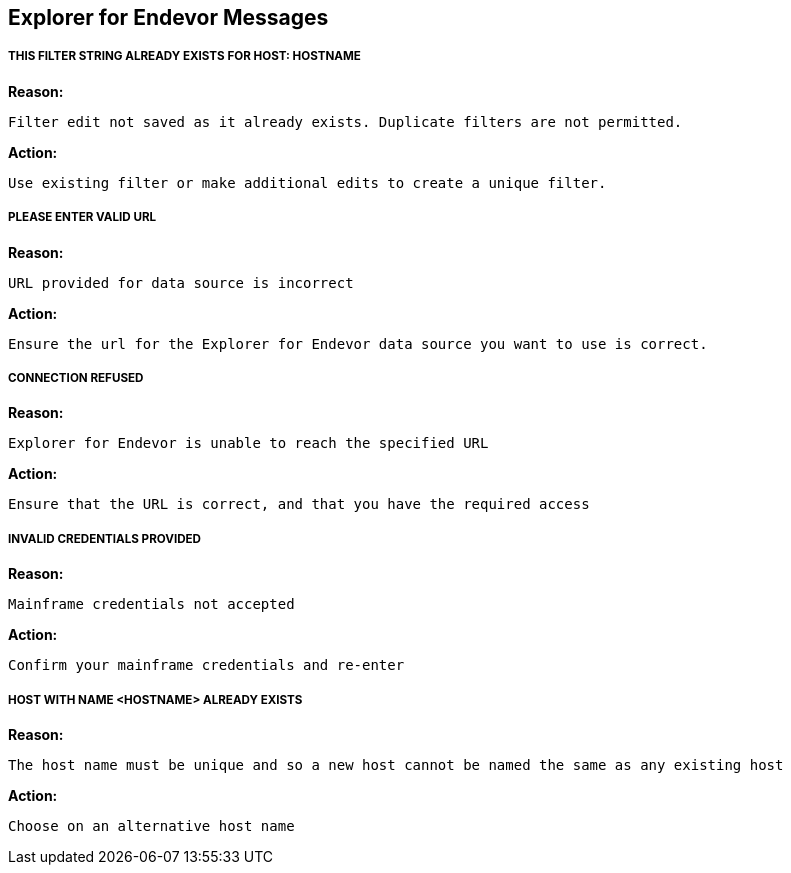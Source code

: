 ## Explorer for Endevor Messages

##### THIS FILTER STRING ALREADY EXISTS FOR HOST: HOSTNAME

*Reason:*

      Filter edit not saved as it already exists. Duplicate filters are not permitted.

*Action:*

      Use existing filter or make additional edits to create a unique filter.

##### PLEASE ENTER VALID URL

*Reason:*

    URL provided for data source is incorrect

*Action:*

     Ensure the url for the Explorer for Endevor data source you want to use is correct.

##### CONNECTION REFUSED

*Reason:*

      Explorer for Endevor is unable to reach the specified URL 

*Action:*
      
      Ensure that the URL is correct, and that you have the required access

##### INVALID CREDENTIALS PROVIDED

*Reason:*

      Mainframe credentials not accepted

*Action:*

      Confirm your mainframe credentials and re-enter

##### HOST WITH NAME <HOSTNAME> ALREADY EXISTS

*Reason:*

      The host name must be unique and so a new host cannot be named the same as any existing host

*Action:*

      Choose on an alternative host name
